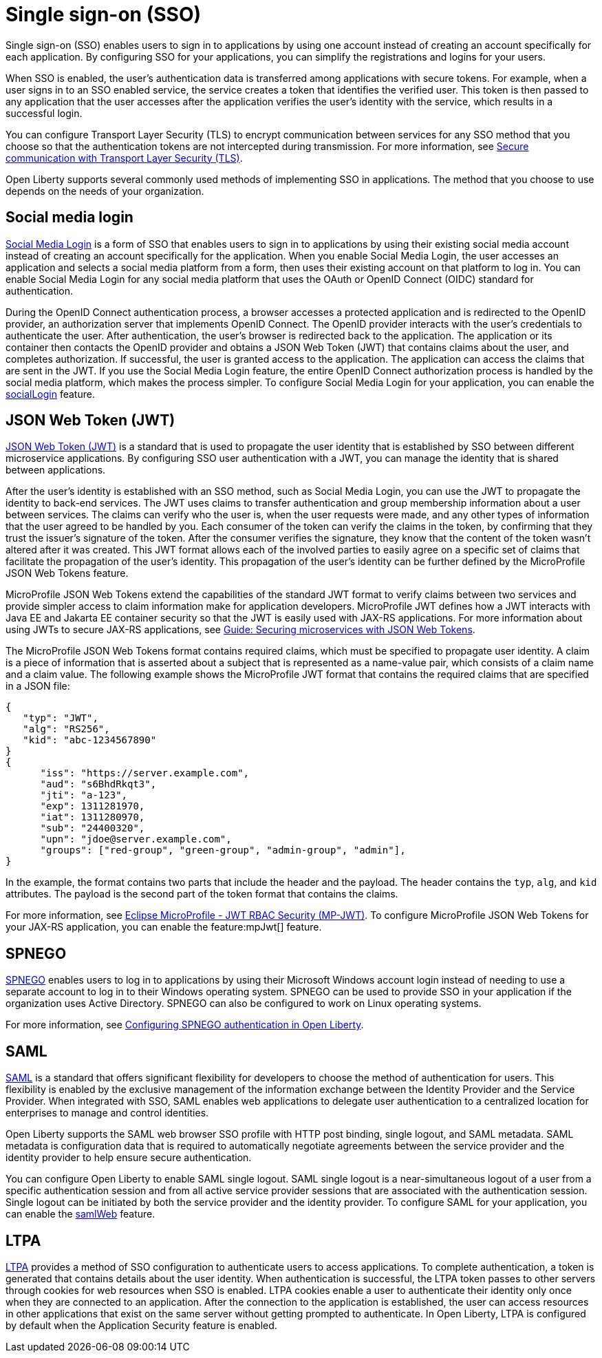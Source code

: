 // Copyright (c) 2013, 2020 IBM Corporation and others.
// Licensed under Creative Commons Attribution-NoDerivatives
// 4.0 International (CC BY-ND 4.0)
//   https://creativecommons.org/licenses/by-nd/4.0/
//
// Contributors:
//     IBM Corporation
//
:page-layout: general-reference
:page-type: general
= Single sign-on (SSO)

Single sign-on (SSO) enables users to sign in to applications by using one account instead of creating an account specifically for each application. By configuring SSO for your applications, you can simplify the registrations and logins for your users.

When SSO is enabled, the user's authentication data is transferred among applications with secure tokens. For example, when a user signs in to an SSO enabled service, the service creates a token that identifies the verified user. This token is then passed to any application that the user accesses after the application verifies the user's identity with the service, which results in a successful login.

You can configure Transport Layer Security (TLS) to encrypt communication between services for any SSO method that you choose so that the authentication tokens are not intercepted during transmission. For more information, see xref:secure-communication-tls.adoc[Secure communication with Transport Layer Security (TLS)].

Open Liberty supports several commonly used methods of implementing SSO in applications. The method that you choose to use depends on the needs of your organization.


== Social media login

//intro to method and when you should use it
link:https://auth0.com/learn/social-login/[Social Media Login] is a form of SSO that enables users to sign in to applications by using their existing social media account instead of creating an account specifically for the application. When you enable Social Media Login, the user accesses an application and selects a social media platform from a form, then uses their existing account on that platform to log in. You can enable Social Media Login for any social media platform that uses the OAuth or OpenID Connect (OIDC) standard for authentication.

During the OpenID Connect authentication process, a browser accesses a protected application and is redirected to the OpenID provider, an authorization server that implements OpenID Connect. The OpenID provider interacts with the user's credentials to authenticate the user. After authentication, the user’s browser is redirected back to the application. The application or its container then contacts the OpenID provider and obtains a JSON Web Token (JWT) that contains claims about the user, and completes authorization. If successful, the user is granted access to the application. The application can access the claims that are sent in the JWT. If you use the Social Media Login feature, the entire OpenID Connect authorization process is handled by the social media platform, which makes the process simpler. To configure Social Media Login for your application, you can enable the xref:reference:feature/socialLogin-1.0.adoc[socialLogin] feature.

== JSON Web Token (JWT)

//intro to method and when you should use it
link:https://jwt.io/[JSON Web Token (JWT)] is a standard that is used to propagate the user identity that is established by SSO between different microservice applications. By configuring SSO user authentication with a JWT, you can manage the identity that is shared between applications.

After the user's identity is established with an SSO method, such as Social Media Login, you can use the JWT to propagate the identity to back-end services. The JWT uses claims to transfer authentication and group membership information about a user between services. The claims can verify who the user is, when the user requests were made, and any other types of information that the user agreed to be handled by you. Each consumer of the token can verify the claims in the token, by confirming that they trust the issuer’s signature of the token. After the consumer verifies the signature, they know that the content of the token wasn't altered after it was created. This JWT format allows each of the involved parties to easily agree on a specific set of claims that facilitate the propagation of the user’s identity. This propagation of the user’s identity can be further defined by the MicroProfile JSON Web Tokens feature.

MicroProfile JSON Web Tokens extend the capabilities of the standard JWT format to verify claims between two services and provide simpler access to claim information make for application developers. MicroProfile JWT defines how a JWT interacts with Java EE and Jakarta EE container security so that the JWT is easily used with JAX-RS applications. For more information about using JWTs to secure JAX-RS applications, see link:/guides/microprofile-jwt.html[Guide:  Securing microservices with JSON Web Tokens].

The MicroProfile JSON Web Tokens format contains required claims, which must be specified to propagate user identity. A claim is a piece of information that is asserted about a subject that is represented as a name-value pair, which consists of a claim name and a claim value. The following example shows the MicroProfile JWT format that contains the required claims that are specified in a JSON file:

[source,javascript]
----
{
   "typ": "JWT",
   "alg": "RS256",
   "kid": "abc-1234567890"
}
{
      "iss": "https://server.example.com",
      "aud": "s6BhdRkqt3",
      "jti": "a-123",
      "exp": 1311281970,
      "iat": 1311280970,
      "sub": "24400320",
      "upn": "jdoe@server.example.com",
      "groups": ["red-group", "green-group", "admin-group", "admin"],
}
----
In the example, the format contains two parts that include the header and the payload. The header contains the `typ`, `alg`, and `kid` attributes. The payload is the second part of the token format that contains the claims.

For more information, see link:https://www.eclipse.org/community/eclipse_newsletter/2017/september/article2.php#Minimum%20MP-JWT%20Required%20Claims#Minimum%20MP-JWT%20Required%20Claims[Eclipse MicroProfile - JWT RBAC Security (MP-JWT)]. To configure MicroProfile JSON Web Tokens for your JAX-RS application, you can enable the feature:mpJwt[] feature.



== SPNEGO

//intro to method and when you should use it
link:https://access.redhat.com/documentation/en-us/red_hat_jboss_enterprise_application_platform/6.4/html/security_guide/about_spnego[SPNEGO] enables users to log in to applications by using their Microsoft Windows account login instead of needing to use a separate account to log in to their Windows operating system. SPNEGO can be used to provide SSO in your application if the organization uses Active Directory. SPNEGO can also be configured to work on Linux operating systems.

//How to use it
For more information, see xref:configuring-spnego-authentication.adoc[Configuring SPNEGO authentication in Open Liberty].





== SAML

//intro to method and when you should use it

link:https://www.cloudflare.com/learning/access-management/what-is-saml/[SAML] is a standard that offers significant flexibility for developers to choose the method of authentication for users. This flexibility is enabled by the exclusive management of the information exchange between the Identity Provider and the Service Provider. When integrated with SSO, SAML enables web applications to delegate user authentication to a centralized location for enterprises to manage and control identities.

Open Liberty supports the SAML web browser SSO profile with HTTP post binding, single logout, and SAML metadata. SAML metadata is configuration data that is required to automatically negotiate agreements between the service provider and the identity provider to help ensure secure authentication.

You can configure Open Liberty to enable SAML single logout. SAML single logout is a near-simultaneous logout of a user from a specific authentication session and from all active service provider sessions that are associated with the authentication session. Single logout can be initiated by both the service provider and the identity provider. To configure SAML for your application, you can enable the xref:reference:feature/samlWeb-2.0.adoc[samlWeb] feature.


== LTPA

//intro to method and when you should use it
link:https://www.miniorange.com/ltpa-authentication[LTPA] provides a method of SSO configuration to authenticate users to access applications. To complete authentication, a token is generated that contains details about the user identity. When authentication is successful, the LTPA token passes to other servers through cookies for web resources when SSO is enabled. LTPA cookies enable a user to authenticate their identity only once when they are connected to an application. After the connection to the application is established, the user can access resources in other applications that exist on the same server without getting prompted to authenticate. In Open Liberty, LTPA is configured by default when the Application Security feature is enabled.

//How to use it
